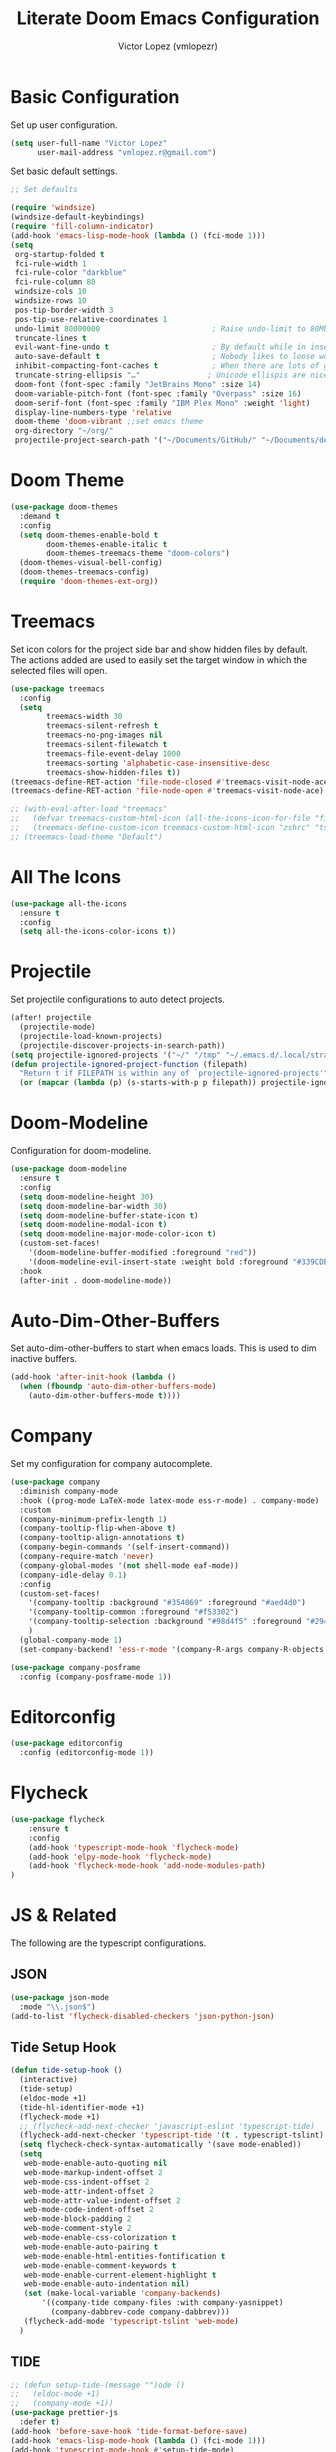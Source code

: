 #+TITLE: Literate Doom Emacs Configuration
#+AUTHOR: Victor Lopez (vmlopezr)
#+PROPERTY: header-args :emacs-lisp :tangle yes :comments link
# #+STARTUP: fold

* Basic Configuration
Set up user configuration.
#+BEGIN_SRC emacs-lisp
(setq user-full-name "Victor Lopez"
      user-mail-address "vmlopez.r@gmail.com")
#+END_SRC

Set basic default settings.
#+BEGIN_SRC emacs-lisp
;; Set defaults

(require 'windsize)
(windsize-default-keybindings)
(require 'fill-column-indicator)
(add-hook 'emacs-lisp-mode-hook (lambda () (fci-mode 1)))
(setq
 org-startup-folded t
 fci-rule-width 1
 fci-rule-color "darkblue"
 fci-rule-column 80
 windsize-cols 10
 windsize-rows 10
 pos-tip-border-width 3
 pos-tip-use-relative-coordinates 1
 undo-limit 80000000                         ; Raise undo-limit to 80Mb
 truncate-lines t
 evil-want-fine-undo t                       ; By default while in insert all changes are one big blob. Be more granular
 auto-save-default t                         ; Nobody likes to loose work, I certainly don't
 inhibit-compacting-font-caches t            ; When there are lots of glyphs, keep them in memory
 truncate-string-ellipsis "…"               ; Unicode ellispis are nicer than "...", and also save
 doom-font (font-spec :family "JetBrains Mono" :size 14)
 doom-variable-pitch-font (font-spec :family "Overpass" :size 16)
 doom-serif-font (font-spec :family "IBM Plex Mono" :weight 'light)
 display-line-numbers-type 'relative
 doom-theme 'doom-vibrant ;;set emacs theme
 org-directory "~/org/"
 projectile-project-search-path '("~/Documents/GitHub/" "~/Documents/development"))
#+END_SRC
* Doom Theme
#+BEGIN_SRC emacs-lisp
(use-package doom-themes
  :demand t
  :config
  (setq doom-themes-enable-bold t
        doom-themes-enable-italic t
        doom-themes-treemacs-theme "doom-colors")
  (doom-themes-visual-bell-config)
  (doom-themes-treemacs-config)
  (require 'doom-themes-ext-org))
#+END_SRC
* Treemacs

Set icon colors for the project side bar and show hidden files by default. The actions added are used to
easily set the target window in which the selected files will open.
#+BEGIN_SRC emacs-lisp
(use-package treemacs
  :config
  (setq
        treemacs-width 30
        treemacs-silent-refresh t
        treemacs-no-png-images nil
        treemacs-silent-filewatch t
        treemacs-file-event-delay 1000
        treemacs-sorting 'alphabetic-case-insensitive-desc
        treemacs-show-hidden-files t))
(treemacs-define-RET-action 'file-node-closed #'treemacs-visit-node-ace)
(treemacs-define-RET-action 'file-node-open #'treemacs-visit-node-ace)

;; (with-eval-after-load "treemacs"
;;   (defvar treemacs-custom-html-icon (all-the-icons-icon-for-file "file.ts"))
;;   (treemacs-define-custom-icon treemacs-custom-html-icon "zshrc" "tsx"))
;; (treemacs-load-theme "Default")
#+END_SRC
* All The Icons
#+BEGIN_SRC emacs-lisp
(use-package all-the-icons
  :ensure t
  :config
  (setq all-the-icons-color-icons t))
#+END_SRC
* Projectile
Set projectile configurations to auto detect projects.
#+BEGIN_SRC emacs-lisp
(after! projectile
  (projectile-mode)
  (projectile-load-known-projects)
  (projectile-discover-projects-in-search-path))
(setq projectile-ignored-projects '("~/" "/tmp" "~/.emacs.d/.local/straight/repos/"))
(defun projectile-ignored-project-function (filepath)
  "Return t if FILEPATH is within any of `projectile-ignored-projects'"
  (or (mapcar (lambda (p) (s-starts-with-p p filepath)) projectile-ignored-projects)))
#+END_SRC
* Doom-Modeline
Configuration for doom-modeline.
#+BEGIN_SRC emacs-lisp
(use-package doom-modeline
  :ensure t
  :config
  (setq doom-modeline-height 30)
  (setq doom-modeline-bar-width 30)
  (setq doom-modeline-buffer-state-icon t)
  (setq doom-modeline-modal-icon t)
  (setq doom-modeline-major-mode-color-icon t)
  (custom-set-faces!
    '(doom-modeline-buffer-modified :foreground "red"))
    '(doom-modeline-evil-insert-state :weight bold :foreground "#339CDB")
  :hook
  (after-init . doom-modeline-mode))
#+END_SRC
* Auto-Dim-Other-Buffers
Set auto-dim-other-buffers to start when emacs loads. This is used to dim inactive buffers.
#+BEGIN_SRC emacs-lisp
(add-hook 'after-init-hook (lambda ()
  (when (fboundp 'auto-dim-other-buffers-mode)
    (auto-dim-other-buffers-mode t))))
#+END_SRC

* Company
Set my configuration for company autocomplete.
#+BEGIN_SRC emacs-lisp
(use-package company
  :diminish company-mode
  :hook ((prog-mode LaTeX-mode latex-mode ess-r-mode) . company-mode)
  :custom
  (company-minimum-prefix-length 1)
  (company-tooltip-flip-when-above t)
  (company-tooltip-align-annotations t)
  (company-begin-commands '(self-insert-command))
  (company-require-match 'never)
  (company-global-modes '(not shell-mode eaf-mode))
  (company-idle-delay 0.1)
  :config
  (custom-set-faces!
    '(company-tooltip :background "#354069" :foreground "#aed4d0")
    '(company-tooltip-common :foreground "#f53302")
    '(company-tooltip-selection :background "#98d4f5" :foreground "#294757")
    )
  (global-company-mode 1)
  (set-company-backend! 'ess-r-mode '(company-R-args company-R-objects company-dabbrev-code :separate)))

(use-package company-posframe
  :config (company-posframe-mode 1))
#+END_SRC
* Editorconfig
#+BEGIN_SRC emacs-lisp
(use-package editorconfig
  :config (editorconfig-mode 1))
#+END_SRC
* Flycheck
#+BEGIN_SRC emacs-lisp
(use-package flycheck
    :ensure t
    :config
    (add-hook 'typescript-mode-hook 'flycheck-mode)
    (add-hook 'elpy-mode-hook 'flycheck-mode)
    (add-hook 'flycheck-mode-hook 'add-node-modules-path)
)

#+END_SRC
* JS & Related
The following are the typescript configurations.
** JSON
#+BEGIN_SRC emacs-lisp
(use-package json-mode
  :mode "\\.json$")
(add-to-list 'flycheck-disabled-checkers 'json-python-json)
#+END_SRC
** Tide Setup Hook
#+BEGIN_SRC emacs-lisp
(defun tide-setup-hook ()
  (interactive)
  (tide-setup)
  (eldoc-mode +1)
  (tide-hl-identifier-mode +1)
  (flycheck-mode +1)
  ;; (flycheck-add-next-checker 'javascript-eslint 'typescript-tide)
  (flycheck-add-next-checker 'typescript-tide '(t . typescript-tslint) 'append)
  (setq flycheck-check-syntax-automatically '(save mode-enabled))
  (setq
   web-mode-enable-auto-quoting nil
   web-mode-markup-indent-offset 2
   web-mode-css-indent-offset 2
   web-mode-attr-indent-offset 2
   web-mode-attr-value-indent-offset 2
   web-mode-code-indent-offset 2
   web-mode-block-padding 2
   web-mode-comment-style 2
   web-mode-enable-css-colorization t
   web-mode-enable-auto-pairing t
   web-mode-enable-html-entities-fontification t
   web-mode-enable-comment-keywords t
   web-mode-enable-current-element-highlight t
   web-mode-enable-auto-indentation nil)
   (set (make-local-variable 'company-backends)
       '((company-tide company-files :with company-yasnippet)
         (company-dabbrev-code company-dabbrev)))
   (flycheck-add-mode 'typescript-tslint 'web-mode)
  )
#+END_SRC
** TIDE
#+BEGIN_SRC emacs-lisp
;; (defun setup-tide-(message "")ode ()
;;   (eldoc-mode +1)
;;   (company-mode +1))
(use-package prettier-js
  :defer t)
(add-hook 'before-save-hook 'tide-format-before-save)
(add-hook 'emacs-lisp-mode-hook (lambda () (fci-mode 1)))
(add-hook 'typescript-mode-hook #'setup-tide-mode)
(use-package tide
  :init
  :ensure t
  :after (typescript-mode company flycheck)
  :hook ((typescript-mode . tide-setup)
         (typescript-mode . tide-hl-identifier-mode)))

#+END_SRC
** Web-Mode

#+BEGIN_SRC emacs-lisp
(use-package web-mode
  :ensure t
  :mode (("\\.tsx$" . web-mode))
  :init
  (add-hook 'web-mode-hook 'variable-pitch-mode)
  (add-hook 'web-mode-hook 'company-mode)
  (add-hook 'web-mode-hook 'add-node-modules-path)
  (add-hook 'web-mode-hook 'prettier-js-mode)
  (add-hook 'web-mode-hook (lambda () ( when (string-equal "tsx" (file-name-extension buffer-file-name))
        (tide-setup-hook)))))
#+END_SRC

** Typescript-Mode
#+BEGIN_SRC emacs-lisp
(use-package typescript-mode
  :mode (("\\.ts$" . typescript-mode))
  :init
  (add-hook 'typescript-mode-hook (lambda () ( when (string-equal "ts" (file-name-extension buffer-file-name))
        (tide-setup-hook))))
  (add-hook 'typescript-mode-hook 'add-node-modules-path)
  (add-hook 'typescript-mode #'subword-mode)
  (add-hook 'typescript-mode-hook 'company-mode)
  (add-hook 'typescript-mode-hook 'prettier-js-mode))

(setq-default typescript-indent-level 2)
(add-hook 'web-mode-hook (lambda () (fci-mode 1)))
(add-hook 'typescript-mode-hook (lambda () (fci-mode 1)))
#+END_SRC

* CSS-Mode
#+BEGIN_SRC emacs-lisp
(use-package css-mode
  :config (setq css-indent-offset 2))
(use-package scss-mode
  :mode ("\\.scss$" "//.sass$"))
#+END_SRC
* Load Files
#+BEGIN_SRC emacs-lisp
(custom-set-variables
 '(package-selected-packages (quote (org-plus-contrib))))
(custom-set-faces)
(load! "bindings")
#+END_SRC
